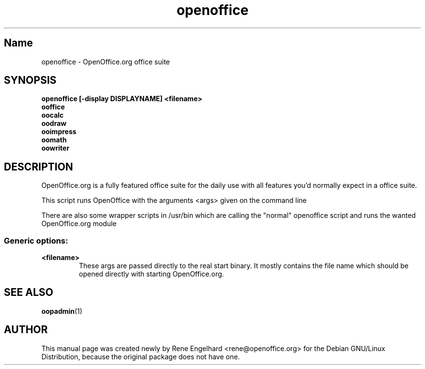 .TH openoffice "1" "April 2002" "OpenOffice.org 1.0.1" "User Commands"
.SH "Name"
openoffice \- OpenOffice.org office suite
.SH SYNOPSIS
.B openoffice [-display DISPLAYNAME] <filename>
.br
.B ooffice
.br
.B oocalc
.br
.B oodraw
.br
.B ooimpress
.br
.B oomath
.br
.B oowriter

.SH DESCRIPTION
OpenOffice.org is a fully featured office suite for the daily use with all
features you'd normally expect in a office suite.

This script runs OpenOffice with the arguments <args> given on the command line

There are also some wrapper scripts in /usr/bin which are calling the "normal"
openoffice script and runs the wanted OpenOffice.org module

.SS "Generic options:"
.TP
\fB<filename>\fB
These args are passed directly to the real start binary. It mostly contains the
file name which should be opened directly with starting OpenOffice.org.
.SH SEE ALSO
.BR oopadmin (1)
.SH AUTHOR
This manual page was created newly by Rene Engelhard <rene@openoffice.org> for
the Debian GNU/Linux Distribution, because the original package does not have
one.
